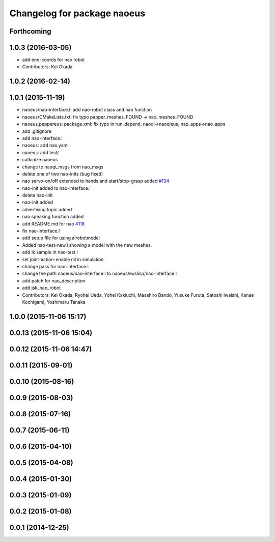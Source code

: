 ^^^^^^^^^^^^^^^^^^^^^^^^^^^^
Changelog for package naoeus
^^^^^^^^^^^^^^^^^^^^^^^^^^^^

Forthcoming
-----------

1.0.3 (2016-03-05)
------------------
* add end-coords for nao robot
* Contributors: Kei Okada

1.0.2 (2016-02-14)
------------------

1.0.1 (2015-11-19)
------------------
* naoeus/nao-interface.l: add nao-robot class and nao function
* naoeus/CMakeLists.txt: fix typo papper_meshes_FOUND -> nao_meshes_FOUND
* naoeus,peppereus: package.xml: fix typo in run_depend, naoqi->naoqieus, nap_apps->nao_apps
* add .gitignore
* add nao-interface.l
* naoeus: add nao.yaml
* naoeus: add test/
* catkinize naoeus
* change to naoqi_msgs from nao_msgs
* delete one of two nao-inits (bug fixed)
* nao servo-on/off extended to hands and start/stop-grasp added `#134 <https://github.com/jsk-ros-pkg/jsk_robot/issues/134>`_ 
* nao-init added to nao-interface.l
* delete nao-init
* nao-init added
* advertising topic added
* nao speaking function added
* add README.md for nao `#118 <https://github.com/jsk-ros-pkg/jsk_robot/issues/118>`_ 
* fix nao-interface.l
* add setup file for using alrobotmodel
* Added nao-test-new.l showing a model with the new meshes.
* add ik sample in nao-test.l
* set joint-action-enable nil in simulation
* change pass for nao-interface.l
* change the path naoeus/nao-interface.l to naoeus/euslisp/nao-interface.l
* add patch for nao_description
* add jsk_nao_robot
* Contributors: Kei Okada, Ryohei Ueda, Yohei Kakiuchi, Masahiro Bando, Yusuke Furuta, Satoshi Iwaishi, Kanae Kochigami, Yoshimaru Tanaka


1.0.0 (2015-11-06 15:17)
------------------------

0.0.13 (2015-11-06 15:04)
-------------------------

0.0.12 (2015-11-06 14:47)
-------------------------

0.0.11 (2015-09-01)
-------------------

0.0.10 (2015-08-16)
-------------------

0.0.9 (2015-08-03)
------------------

0.0.8 (2015-07-16)
------------------

0.0.7 (2015-06-11)
------------------

0.0.6 (2015-04-10)
------------------

0.0.5 (2015-04-08)
------------------

0.0.4 (2015-01-30)
------------------

0.0.3 (2015-01-09)
------------------

0.0.2 (2015-01-08)
------------------

0.0.1 (2014-12-25)
------------------
